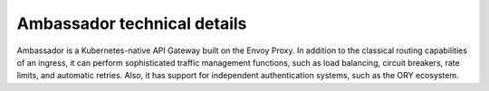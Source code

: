 Ambassador technical details
============================

Ambassador is a Kubernetes-native API Gateway built on the Envoy Proxy. In addition to
the classical routing capabilities of an ingress, it can perform sophisticated traffic
management functions, such as load balancing, circuit breakers, rate limits, and automatic retries.
Also, it has support for independent authentication systems, such as the ORY ecosystem.